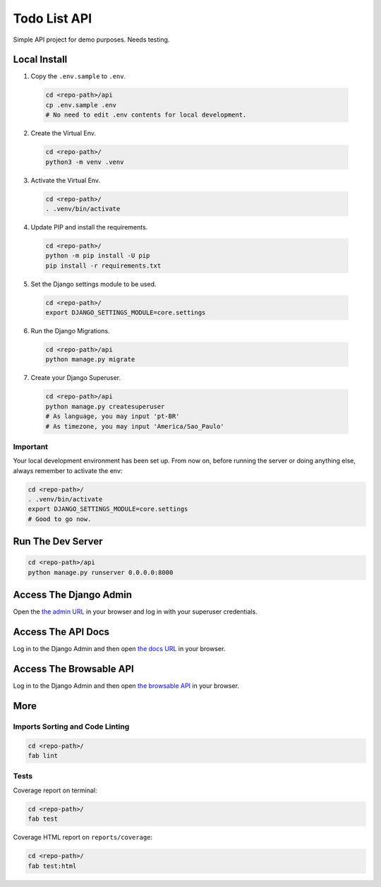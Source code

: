 =============
Todo List API
=============

Simple API project for demo purposes. Needs testing.

Local Install
=============

1. Copy the ``.env.sample`` to ``.env``.

  .. code-block:: bash
  
     cd <repo-path>/api
     cp .env.sample .env
     # No need to edit .env contents for local development.

2. Create the Virtual Env.

  .. code-block:: bash
  
     cd <repo-path>/
     python3 -m venv .venv

3. Activate the Virtual Env.

  .. code-block:: bash
  
     cd <repo-path>/
     . .venv/bin/activate

4. Update PIP and install the requirements.

  .. code-block:: bash
  
     cd <repo-path>/
     python -m pip install -U pip
     pip install -r requirements.txt

5. Set the Django settings module to be used.

  .. code-block:: bash
  
     cd <repo-path>/
     export DJANGO_SETTINGS_MODULE=core.settings


6. Run the Django Migrations.

  .. code-block:: bash
  
     cd <repo-path>/api
     python manage.py migrate


7. Create your Django Superuser.

  .. code-block:: bash
  
     cd <repo-path>/api
     python manage.py createsuperuser
     # As language, you may input 'pt-BR'
     # As timezone, you may input 'America/Sao_Paulo'

Important
---------

Your local development environment has been set up. From now on, before
running the server or doing anything else, always remember to activate
the env:

.. code-block:: bash
  
   cd <repo-path>/
   . .venv/bin/activate
   export DJANGO_SETTINGS_MODULE=core.settings
   # Good to go now.

Run The Dev Server
==================

.. code-block:: bash

   cd <repo-path>/api
   python manage.py runserver 0.0.0.0:8000

Access The Django Admin
=======================

Open the `the admin URL <http://localhost:8000/admin/>`_ in your browser and 
log in with your superuser credentials.

Access The API Docs
===================

Log in to the Django Admin and then open
`the docs URL <http://localhost:8000/docs/>`_ in your browser.

Access The Browsable API
========================

Log in to the Django Admin and then open
`the browsable API <http://localhost:8000/>`_ in your browser.

More
====

Imports Sorting and Code Linting
--------------------------------

.. code-block:: bash

   cd <repo-path>/
   fab lint

Tests
-----

Coverage report on terminal:

.. code-block:: bash

   cd <repo-path>/
   fab test

Coverage HTML report on ``reports/coverage``:

.. code-block:: bash

   cd <repo-path>/
   fab test:html
